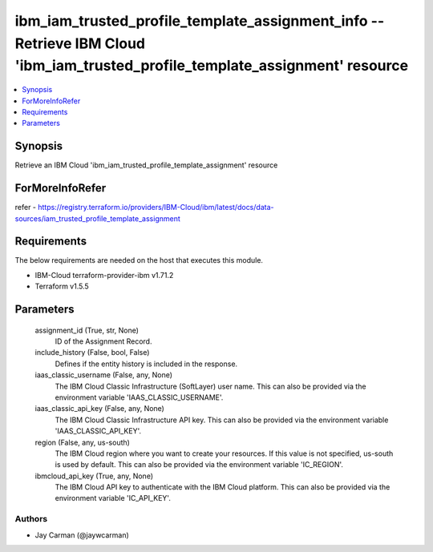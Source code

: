 
ibm_iam_trusted_profile_template_assignment_info -- Retrieve IBM Cloud 'ibm_iam_trusted_profile_template_assignment' resource
=============================================================================================================================

.. contents::
   :local:
   :depth: 1


Synopsis
--------

Retrieve an IBM Cloud 'ibm_iam_trusted_profile_template_assignment' resource


ForMoreInfoRefer
----------------
refer - https://registry.terraform.io/providers/IBM-Cloud/ibm/latest/docs/data-sources/iam_trusted_profile_template_assignment

Requirements
------------
The below requirements are needed on the host that executes this module.

- IBM-Cloud terraform-provider-ibm v1.71.2
- Terraform v1.5.5



Parameters
----------

  assignment_id (True, str, None)
    ID of the Assignment Record.


  include_history (False, bool, False)
    Defines if the entity history is included in the response.


  iaas_classic_username (False, any, None)
    The IBM Cloud Classic Infrastructure (SoftLayer) user name. This can also be provided via the environment variable 'IAAS_CLASSIC_USERNAME'.


  iaas_classic_api_key (False, any, None)
    The IBM Cloud Classic Infrastructure API key. This can also be provided via the environment variable 'IAAS_CLASSIC_API_KEY'.


  region (False, any, us-south)
    The IBM Cloud region where you want to create your resources. If this value is not specified, us-south is used by default. This can also be provided via the environment variable 'IC_REGION'.


  ibmcloud_api_key (True, any, None)
    The IBM Cloud API key to authenticate with the IBM Cloud platform. This can also be provided via the environment variable 'IC_API_KEY'.













Authors
~~~~~~~

- Jay Carman (@jaywcarman)

